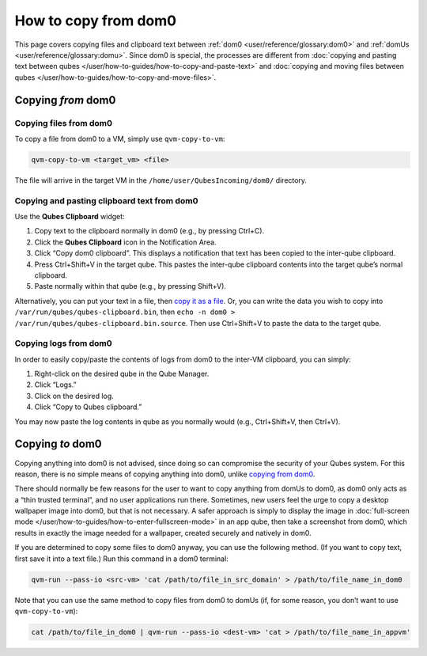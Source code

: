 =====================
How to copy from dom0
=====================


This page covers copying files and clipboard text between :ref:`dom0 <user/reference/glossary:dom0>` and :ref:`domUs <user/reference/glossary:domu>`. Since dom0 is special, the processes are different from :doc:`copying and pasting text between qubes </user/how-to-guides/how-to-copy-and-paste-text>` and :doc:`copying and moving files between qubes </user/how-to-guides/how-to-copy-and-move-files>`.

Copying *from* dom0
-------------------


Copying files from dom0
^^^^^^^^^^^^^^^^^^^^^^^


To copy a file from dom0 to a VM, simply use ``qvm-copy-to-vm``:

.. code:: console

      qvm-copy-to-vm <target_vm> <file>



The file will arrive in the target VM in the ``/home/user/QubesIncoming/dom0/`` directory.

Copying and pasting clipboard text from dom0
^^^^^^^^^^^^^^^^^^^^^^^^^^^^^^^^^^^^^^^^^^^^


Use the **Qubes Clipboard** widget:

1. Copy text to the clipboard normally in dom0 (e.g., by pressing Ctrl+C).

2. Click the **Qubes Clipboard** icon in the Notification Area.

3. Click “Copy dom0 clipboard”. This displays a notification that text has been copied to the inter-qube clipboard.

4. Press Ctrl+Shift+V in the target qube. This pastes the inter-qube clipboard contents into the target qube’s normal clipboard.

5. Paste normally within that qube (e.g., by pressing Shift+V).



Alternatively, you can put your text in a file, then `copy it as a file <#copying-files-from-dom0>`__. Or, you can write the data you wish to copy into ``/var/run/qubes/qubes-clipboard.bin``, then ``echo -n dom0 > /var/run/qubes/qubes-clipboard.bin.source``. Then use Ctrl+Shift+V to paste the data to the target qube.

Copying logs from dom0
^^^^^^^^^^^^^^^^^^^^^^


In order to easily copy/paste the contents of logs from dom0 to the inter-VM clipboard, you can simply:

1. Right-click on the desired qube in the Qube Manager.

2. Click “Logs.”

3. Click on the desired log.

4. Click “Copy to Qubes clipboard.”



You may now paste the log contents in qube as you normally would (e.g., Ctrl+Shift+V, then Ctrl+V).

Copying *to* dom0
-----------------


Copying anything into dom0 is not advised, since doing so can compromise the security of your Qubes system. For this reason, there is no simple means of copying anything into dom0, unlike `copying from dom0 <#copying-from-dom0>`__.

There should normally be few reasons for the user to want to copy anything from domUs to dom0, as dom0 only acts as a “thin trusted terminal”, and no user applications run there. Sometimes, new users feel the urge to copy a desktop wallpaper image into dom0, but that is not necessary. A safer approach is simply to display the image in :doc:`full-screen mode </user/how-to-guides/how-to-enter-fullscreen-mode>` in an app qube, then take a screenshot from dom0, which results in exactly the image needed for a wallpaper, created securely and natively in dom0.

If you are determined to copy some files to dom0 anyway, you can use the following method. (If you want to copy text, first save it into a text file.) Run this command in a dom0 terminal:

.. code:: console

      qvm-run --pass-io <src-vm> 'cat /path/to/file_in_src_domain' > /path/to/file_name_in_dom0



Note that you can use the same method to copy files from dom0 to domUs (if, for some reason, you don’t want to use ``qvm-copy-to-vm``):

.. code:: console

      cat /path/to/file_in_dom0 | qvm-run --pass-io <dest-vm> 'cat > /path/to/file_name_in_appvm'


